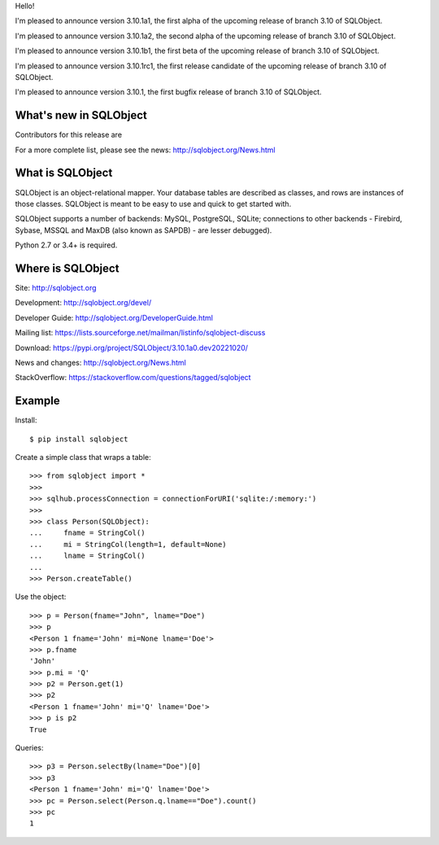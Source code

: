 Hello!

I'm pleased to announce version 3.10.1a1, the first alpha of the upcoming
release of branch 3.10 of SQLObject.

I'm pleased to announce version 3.10.1a2, the second alpha of the upcoming
release of branch 3.10 of SQLObject.

I'm pleased to announce version 3.10.1b1, the first beta of the upcoming
release of branch 3.10 of SQLObject.

I'm pleased to announce version 3.10.1rc1, the first release candidate
of the upcoming release of branch 3.10 of SQLObject.

I'm pleased to announce version 3.10.1, the first bugfix release of branch
3.10 of SQLObject.


What's new in SQLObject
=======================

Contributors for this release are 

For a more complete list, please see the news:
http://sqlobject.org/News.html


What is SQLObject
=================

SQLObject is an object-relational mapper.  Your database tables are described
as classes, and rows are instances of those classes.  SQLObject is meant to be
easy to use and quick to get started with.

SQLObject supports a number of backends: MySQL, PostgreSQL, SQLite;
connections to other backends - Firebird, Sybase, MSSQL
and MaxDB (also known as SAPDB) - are lesser debugged).

Python 2.7 or 3.4+ is required.


Where is SQLObject
==================

Site:
http://sqlobject.org

Development:
http://sqlobject.org/devel/

Developer Guide:
http://sqlobject.org/DeveloperGuide.html

Mailing list:
https://lists.sourceforge.net/mailman/listinfo/sqlobject-discuss

Download:
https://pypi.org/project/SQLObject/3.10.1a0.dev20221020/

News and changes:
http://sqlobject.org/News.html

StackOverflow:
https://stackoverflow.com/questions/tagged/sqlobject


Example
=======

Install::

  $ pip install sqlobject

Create a simple class that wraps a table::

  >>> from sqlobject import *
  >>>
  >>> sqlhub.processConnection = connectionForURI('sqlite:/:memory:')
  >>>
  >>> class Person(SQLObject):
  ...     fname = StringCol()
  ...     mi = StringCol(length=1, default=None)
  ...     lname = StringCol()
  ...
  >>> Person.createTable()

Use the object::

  >>> p = Person(fname="John", lname="Doe")
  >>> p
  <Person 1 fname='John' mi=None lname='Doe'>
  >>> p.fname
  'John'
  >>> p.mi = 'Q'
  >>> p2 = Person.get(1)
  >>> p2
  <Person 1 fname='John' mi='Q' lname='Doe'>
  >>> p is p2
  True

Queries::

  >>> p3 = Person.selectBy(lname="Doe")[0]
  >>> p3
  <Person 1 fname='John' mi='Q' lname='Doe'>
  >>> pc = Person.select(Person.q.lname=="Doe").count()
  >>> pc
  1
